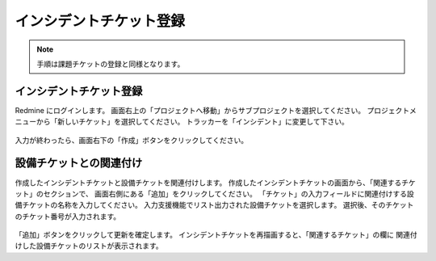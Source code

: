 インシデントチケット登録
------------------------

.. note::

   手順は課題チケットの登録と同様となります。

インシデントチケット登録
^^^^^^^^^^^^^^^^^^^^^^^^

Redmine にログインします。
画面右上の「プロジェクトへ移動」からサブプロジェクトを選択してください。
プロジェクトメニューから「新しいチケット」を選択してください。
トラッカーを「インシデント」に変更して下さい。

   .. figure:: image/01_newIncidentTicket1.png
      :align: center
      :alt: Regist Ticket
      :width: 720px

入力が終わったら、画面右下の「作成」ボタンをクリックしてください。

設備チケットとの関連付け
^^^^^^^^^^^^^^^^^^^^^^^^

作成したインシデントチケットと設備チケットを関連付けします。
作成したインシデントチケットの画面から、「関連するチケット」のセクションで、
画面右側にある「追加」をクリックしてください。
「チケット」の入力フィールドに関連付けする設備チケットの名称を入力してください。
入力支援機能でリスト出力された設備チケットを選択します。
選択後、そのチケットのチケット番号が入力されます。

   .. figure:: image/01_newIncidentTicket2.png
      :align: center
      :alt: Regist Ticket
      :width: 720px

「追加」ボタンをクリックして更新を確定します。
インシデントチケットを再描画すると、「関連するチケット」の欄に
関連付けした設備チケットのリストが表示されます。
